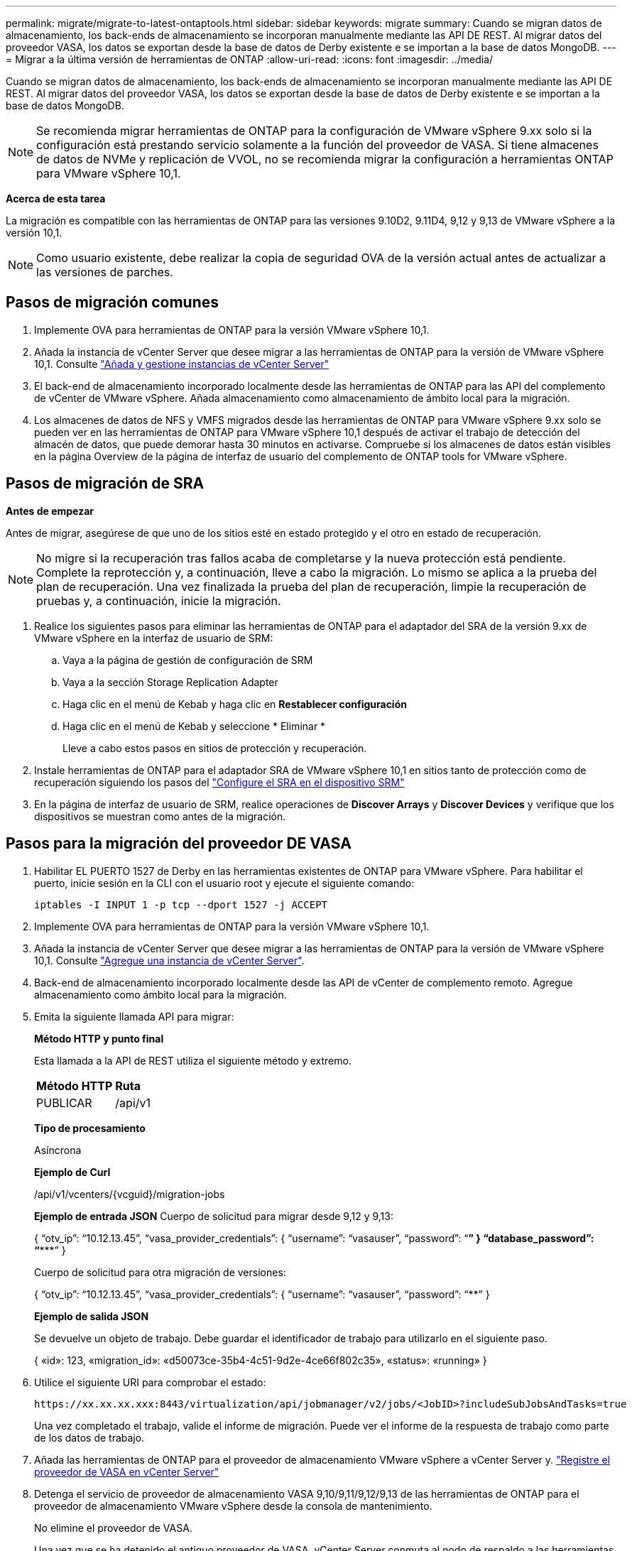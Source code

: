 ---
permalink: migrate/migrate-to-latest-ontaptools.html 
sidebar: sidebar 
keywords: migrate 
summary: Cuando se migran datos de almacenamiento, los back-ends de almacenamiento se incorporan manualmente mediante las API DE REST. Al migrar datos del proveedor VASA, los datos se exportan desde la base de datos de Derby existente e se importan a la base de datos MongoDB. 
---
= Migrar a la última versión de herramientas de ONTAP
:allow-uri-read: 
:icons: font
:imagesdir: ../media/


[role="lead"]
Cuando se migran datos de almacenamiento, los back-ends de almacenamiento se incorporan manualmente mediante las API DE REST. Al migrar datos del proveedor VASA, los datos se exportan desde la base de datos de Derby existente e se importan a la base de datos MongoDB.


NOTE: Se recomienda migrar herramientas de ONTAP para la configuración de VMware vSphere 9.xx solo si la configuración está prestando servicio solamente a la función del proveedor de VASA. Si tiene almacenes de datos de NVMe y replicación de VVOL, no se recomienda migrar la configuración a herramientas ONTAP para VMware vSphere 10,1.

*Acerca de esta tarea*

La migración es compatible con las herramientas de ONTAP para las versiones 9.10D2, 9.11D4, 9,12 y 9,13 de VMware vSphere a la versión 10,1.


NOTE: Como usuario existente, debe realizar la copia de seguridad OVA de la versión actual antes de actualizar a las versiones de parches.



== Pasos de migración comunes

. Implemente OVA para herramientas de ONTAP para la versión VMware vSphere 10,1.
. Añada la instancia de vCenter Server que desee migrar a las herramientas de ONTAP para la versión de VMware vSphere 10,1. Consulte link:../configure/add-vcenter.html["Añada y gestione instancias de vCenter Server"]
. El back-end de almacenamiento incorporado localmente desde las herramientas de ONTAP para las API del complemento de vCenter de VMware vSphere. Añada almacenamiento como almacenamiento de ámbito local para la migración.
. Los almacenes de datos de NFS y VMFS migrados desde las herramientas de ONTAP para VMware vSphere 9.xx solo se pueden ver en las herramientas de ONTAP para VMware vSphere 10,1 después de activar el trabajo de detección del almacén de datos, que puede demorar hasta 30 minutos en activarse. Compruebe si los almacenes de datos están visibles en la página Overview de la página de interfaz de usuario del complemento de ONTAP tools for VMware vSphere.




== Pasos de migración de SRA

*Antes de empezar*

Antes de migrar, asegúrese de que uno de los sitios esté en estado protegido y el otro en estado de recuperación.


NOTE: No migre si la recuperación tras fallos acaba de completarse y la nueva protección está pendiente. Complete la reprotección y, a continuación, lleve a cabo la migración. Lo mismo se aplica a la prueba del plan de recuperación. Una vez finalizada la prueba del plan de recuperación, limpie la recuperación de pruebas y, a continuación, inicie la migración.

. Realice los siguientes pasos para eliminar las herramientas de ONTAP para el adaptador del SRA de la versión 9.xx de VMware vSphere en la interfaz de usuario de SRM:
+
.. Vaya a la página de gestión de configuración de SRM
.. Vaya a la sección Storage Replication Adapter
.. Haga clic en el menú de Kebab y haga clic en *Restablecer configuración*
.. Haga clic en el menú de Kebab y seleccione * Eliminar *
+
Lleve a cabo estos pasos en sitios de protección y recuperación.



. Instale herramientas de ONTAP para el adaptador SRA de VMware vSphere 10,1 en sitios tanto de protección como de recuperación siguiendo los pasos del link:../protect/configure-on-srm-appliance.html["Configure el SRA en el dispositivo SRM"]
. En la página de interfaz de usuario de SRM, realice operaciones de *Discover Arrays* y *Discover Devices* y verifique que los dispositivos se muestran como antes de la migración.




== Pasos para la migración del proveedor DE VASA

. Habilitar EL PUERTO 1527 de Derby en las herramientas existentes de ONTAP para VMware vSphere. Para habilitar el puerto, inicie sesión en la CLI con el usuario root y ejecute el siguiente comando:
+
[listing]
----
iptables -I INPUT 1 -p tcp --dport 1527 -j ACCEPT
----
. Implemente OVA para herramientas de ONTAP para la versión VMware vSphere 10,1.
. Añada la instancia de vCenter Server que desee migrar a las herramientas de ONTAP para la versión de VMware vSphere 10,1. Consulte link:../configure/add-vcenter.html["Agregue una instancia de vCenter Server"].
. Back-end de almacenamiento incorporado localmente desde las API de vCenter de complemento remoto. Agregue almacenamiento como ámbito local para la migración.
. Emita la siguiente llamada API para migrar:
+
[]
====
*Método HTTP y punto final*

Esta llamada a la API de REST utiliza el siguiente método y extremo.

|===


| *Método HTTP* | *Ruta* 


| PUBLICAR | /api/v1 
|===
*Tipo de procesamiento*

Asíncrona

*Ejemplo de Curl*

/api/v1/vcenters/{vcguid}/migration-jobs

*Ejemplo de entrada JSON* Cuerpo de solicitud para migrar desde 9,12 y 9,13:

{ “otv_ip”: “10.12.13.45”, “vasa_provider_credentials”: { “username”: “vasauser”, “password”: “********” } “database_password”: “***********” }

Cuerpo de solicitud para otra migración de versiones:

{ “otv_ip”: “10.12.13.45”, “vasa_provider_credentials”: { “username”: “vasauser”, “password”: “********” }

*Ejemplo de salida JSON*

Se devuelve un objeto de trabajo. Debe guardar el identificador de trabajo para utilizarlo en el siguiente paso.

{ «id»: 123, «migration_id»: «d50073ce-35b4-4c51-9d2e-4ce66f802c35», «status»: «running» }

====
. Utilice el siguiente URI para comprobar el estado:
+
[listing]
----
https://xx.xx.xx.xxx:8443/virtualization/api/jobmanager/v2/jobs/<JobID>?includeSubJobsAndTasks=true
----
+
Una vez completado el trabajo, valide el informe de migración. Puede ver el informe de la respuesta de trabajo como parte de los datos de trabajo.

. Añada las herramientas de ONTAP para el proveedor de almacenamiento VMware vSphere a vCenter Server y. link:../configure/registration-process.html["Registre el proveedor de VASA en vCenter Server"]
. Detenga el servicio de proveedor de almacenamiento VASA 9,10/9,11/9,12/9,13 de las herramientas de ONTAP para el proveedor de almacenamiento VMware vSphere desde la consola de mantenimiento.
+
No elimine el proveedor de VASA.

+
Una vez que se ha detenido el antiguo proveedor de VASA, vCenter Server conmuta al nodo de respaldo a las herramientas de ONTAP para VMware vSphere. Todos los almacenes de datos y máquinas virtuales son accesibles y se proporcionan desde las herramientas de ONTAP para VMware vSphere.

. Realice la migración de parches mediante la siguiente API:
+
[]
====
*Método HTTP y punto final*

Esta llamada a la API de REST utiliza el siguiente método y extremo.

|===


| *Método HTTP* | *Ruta* 


| PARCHE | /api/v1 
|===
*Tipo de procesamiento*

Asíncrona

*Ejemplo de Curl*

PARCHE «/api/v1/vcenters/56d373bd-4163-44f9-a872-9adabb008ca9/migration-jobs/84dr73bd-9173-65r7-w345-8ufdbb887d43

*Ejemplo de entrada JSON*

{ «id»: 123, «migration_id»: «d50073ce-35b4-4c51-9d2e-4ce66f802c35», «status»: «running» }

*Ejemplo de salida JSON*

Se devuelve un objeto de trabajo. Debe guardar el identificador de trabajo para utilizarlo en el siguiente paso.

{ «id»: 123, «migration_id»: «d50073ce-35b4-4c51-9d2e-4ce66f802c35», «status»: «running» }

El cuerpo de la solicitud está vacío para la operación de parche.


NOTE: uuid es el uuid de migración devuelto en la respuesta de la API posterior a la migración.

Una vez que la API de migración de parches se haya realizado correctamente, todas las máquinas virtuales cumplirán con la normativa de almacenamiento.

====
. La API de eliminación para la migración es:
+
[]
====
|===


| *Método HTTP* | *Ruta* 


| ELIMINAR | /api/v1 
|===
*Tipo de procesamiento*

Asíncrona

*Ejemplo de Curl*

/api/v1/vcenters/{vcguid}/migration-jobs/{migration_id}

Esta API elimina la migración por el ID de migración y elimina la migración en la instancia de vCenter Server dada.

====


Una vez realizada correctamente la migración y después de registrar las herramientas de ONTAP 10,1 en vCenter Server, haga lo siguiente:

* Actualice el certificado en todos los hosts.
* Espere un tiempo antes de realizar las operaciones de Datastore (DS) y Virtual Machine (VM). El tiempo de espera depende del número de hosts, DS y VM que estén presentes en la configuración. Cuando no espera, es posible que las operaciones fallen de forma intermitente.

